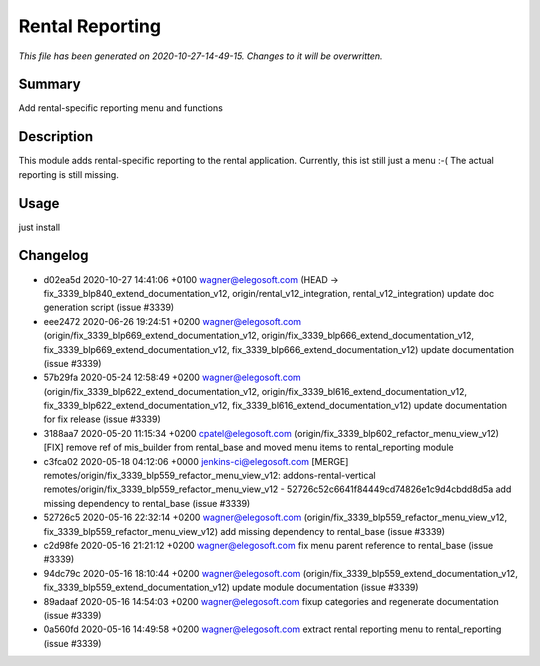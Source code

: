 Rental Reporting
====================================================

*This file has been generated on 2020-10-27-14-49-15. Changes to it will be overwritten.*

Summary
-------

Add rental-specific reporting menu and functions

Description
-----------

This module adds rental-specific reporting to the rental application.
Currently, this ist still just a menu :-(
The actual reporting is still missing.


Usage
-----

just install


Changelog
---------

- d02ea5d 2020-10-27 14:41:06 +0100 wagner@elegosoft.com  (HEAD -> fix_3339_blp840_extend_documentation_v12, origin/rental_v12_integration, rental_v12_integration) update doc generation script (issue #3339)
- eee2472 2020-06-26 19:24:51 +0200 wagner@elegosoft.com  (origin/fix_3339_blp669_extend_documentation_v12, origin/fix_3339_blp666_extend_documentation_v12, fix_3339_blp669_extend_documentation_v12, fix_3339_blp666_extend_documentation_v12) update documentation (issue #3339)
- 57b29fa 2020-05-24 12:58:49 +0200 wagner@elegosoft.com  (origin/fix_3339_blp622_extend_documentation_v12, origin/fix_3339_bl616_extend_documentation_v12, fix_3339_blp622_extend_documentation_v12, fix_3339_bl616_extend_documentation_v12) update documentation for fix release (issue #3339)
- 3188aa7 2020-05-20 11:15:34 +0200 cpatel@elegosoft.com  (origin/fix_3339_blp602_refactor_menu_view_v12) [FIX] remove ref of mis_builder from rental_base and moved menu items to rental_reporting module
- c3fca02 2020-05-18 04:12:06 +0000 jenkins-ci@elegosoft.com  [MERGE] remotes/origin/fix_3339_blp559_refactor_menu_view_v12: addons-rental-vertical remotes/origin/fix_3339_blp559_refactor_menu_view_v12 - 52726c52c6641f84449cd74826e1c9d4cbdd8d5a add missing dependency to rental_base (issue #3339)
- 52726c5 2020-05-16 22:32:14 +0200 wagner@elegosoft.com  (origin/fix_3339_blp559_refactor_menu_view_v12, fix_3339_blp559_refactor_menu_view_v12) add missing dependency to rental_base (issue #3339)
- c2d98fe 2020-05-16 21:21:12 +0200 wagner@elegosoft.com  fix menu parent reference to rental_base (issue #3339)
- 94dc79c 2020-05-16 18:10:44 +0200 wagner@elegosoft.com  (origin/fix_3339_blp559_extend_documentation_v12, fix_3339_blp559_extend_documentation_v12) update module documentation (issue #3339)
- 89adaaf 2020-05-16 14:54:03 +0200 wagner@elegosoft.com  fixup categories and regenerate documentation (issue #3339)
- 0a560fd 2020-05-16 14:49:58 +0200 wagner@elegosoft.com  extract rental reporting menu to rental_reporting (issue #3339)


